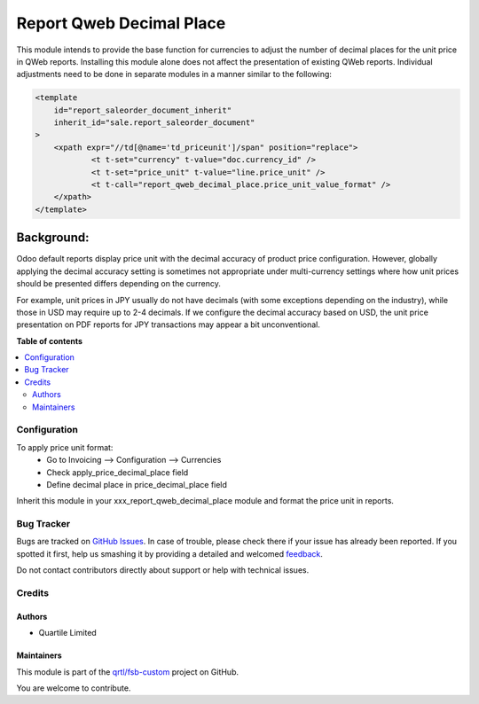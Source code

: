 =========================
Report Qweb Decimal Place
=========================

.. !!!!!!!!!!!!!!!!!!!!!!!!!!!!!!!!!!!!!!!!!!!!!!!!!!!!
   !! This file is generated by oca-gen-addon-readme !!
   !! changes will be overwritten.                   !!
   !!!!!!!!!!!!!!!!!!!!!!!!!!!!!!!!!!!!!!!!!!!!!!!!!!!!

.. |badge1| image:: https://img.shields.io/badge/maturity-Beta-yellow.png
    :target: https://odoo-community.org/page/development-status
    :alt: Beta
.. |badge2| image:: https://img.shields.io/badge/licence-LGPL--3-blue.png
    :target: http://www.gnu.org/licenses/lgpl-3.0-standalone.html
    :alt: License: LGPL-3
.. |badge3| image:: https://img.shields.io/badge/github-qrtl%2Ffsb--custom-lightgray.png?logo=github
    :target: https://github.com/qrtl/fsb-custom/tree/16.0/report_qweb_decimal_place
    :alt: qrtl/fsb-custom

|badge1| |badge2| |badge3| 

This module intends to provide the base function for currencies to adjust the number of decimal places
for the unit price in QWeb reports.
Installing this module alone does not affect the presentation of existing QWeb reports.
Individual adjustments need to be done in separate modules in a manner similar to the following:

.. code-block:: xml

    <template
        id="report_saleorder_document_inherit"
        inherit_id="sale.report_saleorder_document"
    >
        <xpath expr="//td[@name='td_priceunit']/span" position="replace">
                <t t-set="currency" t-value="doc.currency_id" />
                <t t-set="price_unit" t-value="line.price_unit" />
                <t t-call="report_qweb_decimal_place.price_unit_value_format" />
        </xpath>
    </template>

Background:
-----------
Odoo default reports display price unit with the decimal accuracy of product price configuration.
However, globally applying the decimal accuracy setting is sometimes not appropriate under multi-currency settings
where how unit prices should be presented differs depending on the currency.

For example, unit prices in JPY usually do not have decimals (with some exceptions depending on the industry),
while those in USD may require up to 2-4 decimals.  If we configure the decimal accuracy based on USD, the unit price
presentation on PDF reports for JPY transactions may appear  a bit unconventional.

**Table of contents**

.. contents::
   :local:

Configuration
=============

To apply price unit format:
 - Go to Invoicing --> Configuration --> Currencies
 - Check apply_price_decimal_place field
 - Define decimal place in price_decimal_place field

Inherit this module in your xxx_report_qweb_decimal_place module and format the price unit in reports.

Bug Tracker
===========

Bugs are tracked on `GitHub Issues <https://github.com/qrtl/fsb-custom/issues>`_.
In case of trouble, please check there if your issue has already been reported.
If you spotted it first, help us smashing it by providing a detailed and welcomed
`feedback <https://github.com/qrtl/fsb-custom/issues/new?body=module:%20report_qweb_decimal_place%0Aversion:%2016.0%0A%0A**Steps%20to%20reproduce**%0A-%20...%0A%0A**Current%20behavior**%0A%0A**Expected%20behavior**>`_.

Do not contact contributors directly about support or help with technical issues.

Credits
=======

Authors
~~~~~~~

* Quartile Limited

Maintainers
~~~~~~~~~~~

This module is part of the `qrtl/fsb-custom <https://github.com/qrtl/fsb-custom/tree/16.0/report_qweb_decimal_place>`_ project on GitHub.

You are welcome to contribute.
